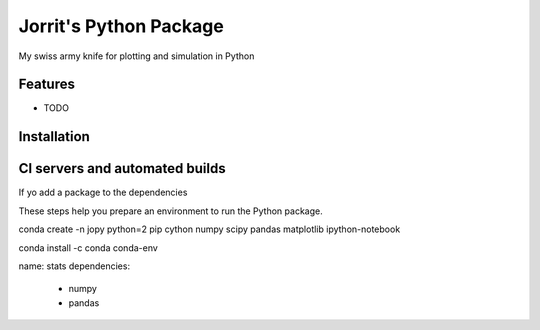 
=============================
Jorrit's Python Package
=============================
.. |pypirelease| - source |ghrelease|

|travis| |coveralls| |docs| |license|

.. 
  Versions: binary |pypirelease| - source |ghrelease|
  
  Builds: Linux |travis| - Windows |appveyor|
  
  Tests: |codecov| |coveralls|
  
  Docs: |docs| License: |license|


My swiss army knife for plotting and simulation in Python


Features
--------

* TODO


Installation
------------



CI servers and automated builds
-------------------------------

If yo add a package to the dependencies

These steps help you prepare an environment to run the Python package.



conda create -n jopy python=2 pip cython numpy scipy pandas matplotlib ipython-notebook



conda install -c conda conda-env

name: stats
dependencies:
  - numpy
  - pandas
  
  

.. |pypirelease| image:: https://badge.fury.io/py/jopy.png
    :target: http://badge.fury.io/py/jopy

.. |ghrelease| image:: https://img.shields.io/github/release/jowr/jopy.svg
    :target: https://github.com/jowr/jopy/releases
    :alt: version tag
    
.. |travis| image:: https://travis-ci.org/jowr/jopy.png?branch=master
    :target: https://travis-ci.org/jowr/jopy
    :alt: Travis CI Linux builds
    
.. |appveyor| image:: https://ci.appveyor.com/api/projects/status/github/jowr/jopy?branch=master
    :target: https://ci.appveyor.com/project/jowr/jopy/branch/master
    :alt: AppVeyor Windows builds
    
.. |codecov| image:: https://codecov.io/github/jowr/jopy/coverage.svg?branch=master
    :target: https://codecov.io/github/jowr/jopy
    :alt: codecov.io

.. |coveralls| image:: https://coveralls.io/repos/jowr/jopy/badge.svg
    :target: https://coveralls.io/r/jowr/jopy
    :alt: coveralls.io

.. |docs| image:: https://readthedocs.org/projects/jopy/badge/?version=latest
    :target: https://readthedocs.org/projects/jopy/
    :alt: ReadTheDocs builds

.. |license| image:: https://img.shields.io/github/license/jowr/jopy.svg
    :target: https://github.com/jowr/jopy/blob/master/LICENSE
    :alt: license
